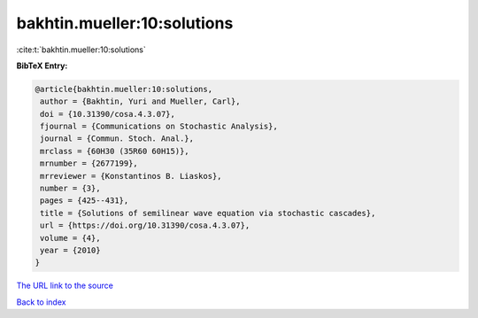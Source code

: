 bakhtin.mueller:10:solutions
============================

:cite:t:`bakhtin.mueller:10:solutions`

**BibTeX Entry:**

.. code-block:: bibtex

   @article{bakhtin.mueller:10:solutions,
    author = {Bakhtin, Yuri and Mueller, Carl},
    doi = {10.31390/cosa.4.3.07},
    fjournal = {Communications on Stochastic Analysis},
    journal = {Commun. Stoch. Anal.},
    mrclass = {60H30 (35R60 60H15)},
    mrnumber = {2677199},
    mrreviewer = {Konstantinos B. Liaskos},
    number = {3},
    pages = {425--431},
    title = {Solutions of semilinear wave equation via stochastic cascades},
    url = {https://doi.org/10.31390/cosa.4.3.07},
    volume = {4},
    year = {2010}
   }
`The URL link to the source <ttps://doi.org/10.31390/cosa.4.3.07}>`_


`Back to index <../By-Cite-Keys.html>`_
